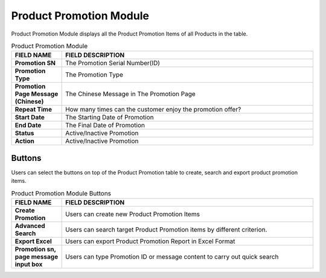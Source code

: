 ************
Product Promotion Module 
************
Product Promotion Module displays all the Product Promotion Items of all Products in the table.

|Productpromotionmodule|

.. list-table:: Product Promotion Module
    :widths: 10 50
    :header-rows: 1
    :stub-columns: 1

    * - FIELD NAME
      - FIELD DESCRIPTION
    * - Promotion SN
      - The Promotion Serial Number(ID)
    * - Promotion Type
      - The Promotion Type
    * - Promotion Page Message (Chinese)
      - The Chinese Message in The Promotion Page
    * - Repeat Time
      - How many times can the customer enjoy the promotion offer?
    * - Start Date
      - The Starting Date of Promotion
    * - End Date
      - The Final Date of Promotion
    * - Status
      - Active/Inactive Promotion
    * - Action
      - Active/Inactive Promotion


Buttons
==================
Users can select the buttons on top of the Product Promotion table to create, search and export product promotion items.
   
|Productpromotionbuttons|

.. list-table:: Product Promotion Module Buttons
    :widths: 10 50
    :header-rows: 1
    :stub-columns: 1

    * - FIELD NAME
      - FIELD DESCRIPTION
    * - Create Promotion
      - Users can create new Product Promotion Items
    * - Advanced Search 
      - Users can search target Product Promotion items by different criterion.
    * - Export Excel
      - Users can export Product Promotion Report in Excel Format
    * - Promotion sn, page message input box
      - Users can type Promotion ID or message content to carry out quick search
   

.. |Productpromotionmodule| image:: Productpromotionmodule.JPG
.. |Productpromotionbuttons| image:: Productpromotionbuttons.JPG
